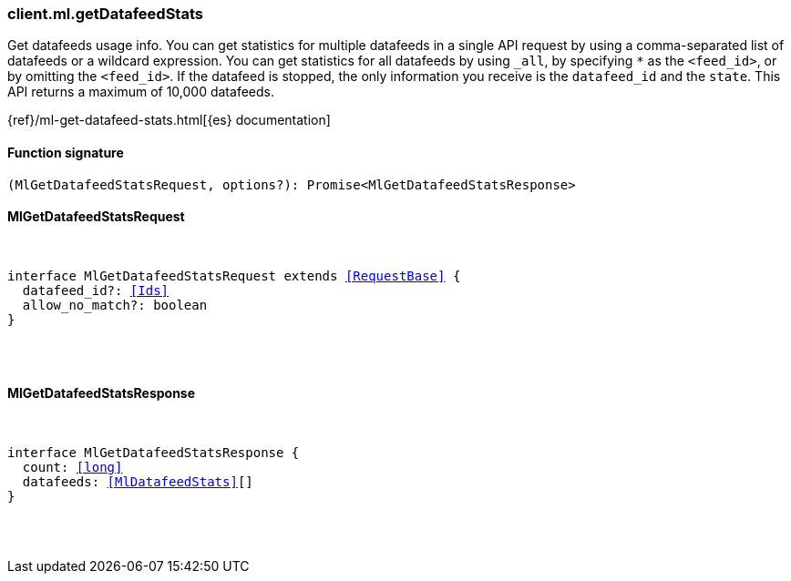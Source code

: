 [[reference-ml-get_datafeed_stats]]

////////
===========================================================================================================================
||                                                                                                                       ||
||                                                                                                                       ||
||                                                                                                                       ||
||        ██████╗ ███████╗ █████╗ ██████╗ ███╗   ███╗███████╗                                                            ||
||        ██╔══██╗██╔════╝██╔══██╗██╔══██╗████╗ ████║██╔════╝                                                            ||
||        ██████╔╝█████╗  ███████║██║  ██║██╔████╔██║█████╗                                                              ||
||        ██╔══██╗██╔══╝  ██╔══██║██║  ██║██║╚██╔╝██║██╔══╝                                                              ||
||        ██║  ██║███████╗██║  ██║██████╔╝██║ ╚═╝ ██║███████╗                                                            ||
||        ╚═╝  ╚═╝╚══════╝╚═╝  ╚═╝╚═════╝ ╚═╝     ╚═╝╚══════╝                                                            ||
||                                                                                                                       ||
||                                                                                                                       ||
||    This file is autogenerated, DO NOT send pull requests that changes this file directly.                             ||
||    You should update the script that does the generation, which can be found in:                                      ||
||    https://github.com/elastic/elastic-client-generator-js                                                             ||
||                                                                                                                       ||
||    You can run the script with the following command:                                                                 ||
||       npm run elasticsearch -- --version <version>                                                                    ||
||                                                                                                                       ||
||                                                                                                                       ||
||                                                                                                                       ||
===========================================================================================================================
////////

[discrete]
[[client.ml.getDatafeedStats]]
=== client.ml.getDatafeedStats

Get datafeeds usage info. You can get statistics for multiple datafeeds in a single API request by using a comma-separated list of datafeeds or a wildcard expression. You can get statistics for all datafeeds by using `_all`, by specifying `*` as the `<feed_id>`, or by omitting the `<feed_id>`. If the datafeed is stopped, the only information you receive is the `datafeed_id` and the `state`. This API returns a maximum of 10,000 datafeeds.

{ref}/ml-get-datafeed-stats.html[{es} documentation]

[discrete]
==== Function signature

[source,ts]
----
(MlGetDatafeedStatsRequest, options?): Promise<MlGetDatafeedStatsResponse>
----

[discrete]
==== MlGetDatafeedStatsRequest

[pass]
++++
<pre>
++++
interface MlGetDatafeedStatsRequest extends <<RequestBase>> {
  datafeed_id?: <<Ids>>
  allow_no_match?: boolean
}

[pass]
++++
</pre>
++++
[discrete]
==== MlGetDatafeedStatsResponse

[pass]
++++
<pre>
++++
interface MlGetDatafeedStatsResponse {
  count: <<long>>
  datafeeds: <<MlDatafeedStats>>[]
}

[pass]
++++
</pre>
++++
